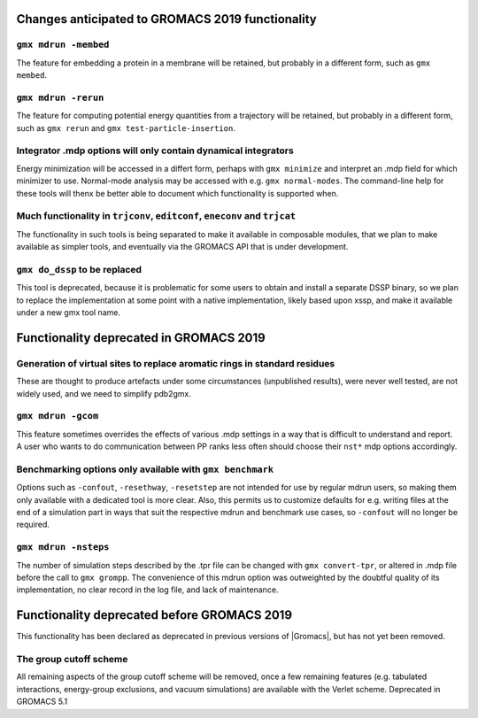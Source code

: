 Changes anticipated to GROMACS 2019 functionality
^^^^^^^^^^^^^^^^^^^^^^^^^^^^^^^^^^^^^^^^^^^^^^^^^

``gmx mdrun -membed``
""""""""""""""""""""""""""""""""""""""""""""""""""""""""""""""""""""""""""
The feature for embedding a protein in a membrane will be retained,
but probably in a different form, such as ``gmx membed``.

``gmx mdrun -rerun``
""""""""""""""""""""""""""""""""""""""""""""""""""""""""""""""""""""""""""
The feature for computing potential energy quantities from a
trajectory will be retained, but probably in a different form, such as
``gmx rerun`` and ``gmx test-particle-insertion``.

Integrator .mdp options will only contain dynamical integrators
""""""""""""""""""""""""""""""""""""""""""""""""""""""""""""""""""""""""""
Energy minimization will be accessed in a differt form, perhaps with
``gmx minimize`` and interpret an .mdp field for which minimizer to
use. Normal-mode analysis may be accessed with e.g. ``gmx
normal-modes``. The command-line help for these tools will thenx
be better able to document which functionality is supported when.

Much functionality in ``trjconv``, ``editconf``, ``eneconv`` and ``trjcat``
"""""""""""""""""""""""""""""""""""""""""""""""""""""""""""""""""""""""""""
The functionality in such tools is being separated to make it
available in composable modules, that we plan to make available as
simpler tools, and eventually via the GROMACS API that is under
development.

``gmx do_dssp`` to be replaced
""""""""""""""""""""""""""""""""""""""""""""""""""""""""""""""""""""""""""
This tool is deprecated, because it is problematic for some users to
obtain and install a separate DSSP binary, so we plan to replace the
implementation at some point with a native implementation, likely
based upon xssp, and make it available under a new gmx tool name.

.. _deprecated-functionality:

Functionality deprecated in GROMACS 2019
^^^^^^^^^^^^^^^^^^^^^^^^^^^^^^^^^^^^^^^^

Generation of virtual sites to replace aromatic rings in standard residues
""""""""""""""""""""""""""""""""""""""""""""""""""""""""""""""""""""""""""
These are thought to produce artefacts under some circumstances
(unpublished results), were never well tested, are not widely used,
and we need to simplify pdb2gmx.

``gmx mdrun -gcom``
""""""""""""""""""""""""""""""""""""""""""""""""""""""""""""""""""""""""""
This feature sometimes overrides the effects of various .mdp settings
in a way that is difficult to understand and report. A user who wants
to do communication between PP ranks less often should choose their
``nst*`` mdp options accordingly.

Benchmarking options only available with ``gmx benchmark``
""""""""""""""""""""""""""""""""""""""""""""""""""""""""""""""""""""""""""
Options such as ``-confout``, ``-resethway``, ``-resetstep`` are not
intended for use by regular mdrun users, so making them only available
with a dedicated tool is more clear. Also, this permits us to customize
defaults for e.g. writing files at the end of a simulation part in ways
that suit the respective mdrun and benchmark use cases, so ``-confout``
will no longer be required.

``gmx mdrun -nsteps``
""""""""""""""""""""""""""""""""""""""""""""""""""""""""""""""""""""""""""
The number of simulation steps described by the .tpr file can be
changed with ``gmx convert-tpr``, or altered in .mdp file before the
call to ``gmx grompp``. The convenience of this mdrun option was
outweighted by the doubtful quality of its implementation, no clear
record in the log file, and lack of maintenance.

Functionality deprecated before GROMACS 2019
^^^^^^^^^^^^^^^^^^^^^^^^^^^^^^^^^^^^^^^^^^^^
This functionality has been declared as deprecated in previous versions
of |Gromacs|, but has not yet been removed.

The group cutoff scheme
""""""""""""""""""""""""""""""""""""""""""""""""""""""""""""""""""""""""""
All remaining aspects of the group cutoff scheme will be removed, once
a few remaining features (e.g. tabulated interactions, energy-group
exclusions, and vacuum simulations) are available with the Verlet
scheme. Deprecated in GROMACS 5.1
